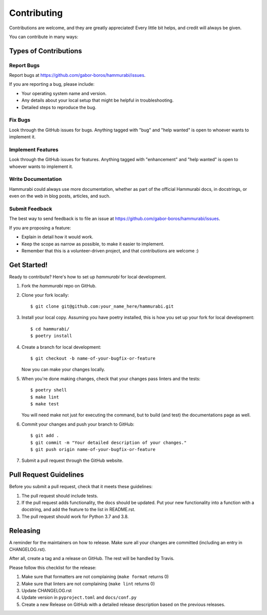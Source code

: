 .. highlight:: shell

============
Contributing
============

Contributions are welcome, and they are greatly appreciated! Every little bit
helps, and credit will always be given.

You can contribute in many ways:

Types of Contributions
----------------------

Report Bugs
~~~~~~~~~~~

Report bugs at https://github.com/gabor-boros/hammurabi/issues.

If you are reporting a bug, please include:

- Your operating system name and version.
- Any details about your local setup that might be helpful in troubleshooting.
- Detailed steps to reproduce the bug.

Fix Bugs
~~~~~~~~

Look through the GitHub issues for bugs. Anything tagged with "bug" and "help
wanted" is open to whoever wants to implement it.

Implement Features
~~~~~~~~~~~~~~~~~~

Look through the GitHub issues for features. Anything tagged with "enhancement"
and "help wanted" is open to whoever wants to implement it.

Write Documentation
~~~~~~~~~~~~~~~~~~~

Hammurabi could always use more documentation, whether as part of the
official Hammurabi docs, in docstrings, or even on the web in blog posts,
articles, and such.

Submit Feedback
~~~~~~~~~~~~~~~

The best way to send feedback is to file an issue at https://github.com/gabor-boros/hammurabi/issues.

If you are proposing a feature:

- Explain in detail how it would work.
- Keep the scope as narrow as possible, to make it easier to implement.
- Remember that this is a volunteer-driven project, and that contributions
  are welcome :)

Get Started!
------------

Ready to contribute? Here's how to set up `hammurabi` for local development.

1. Fork the `hammurabi` repo on GitHub.
2. Clone your fork locally::

    $ git clone git@github.com:your_name_here/hammurabi.git

3. Install your local copy. Assuming you have poetry installed, this is how you set up your fork for local development::

    $ cd hammurabi/
    $ poetry install

4. Create a branch for local development::

    $ git checkout -b name-of-your-bugfix-or-feature

   Now you can make your changes locally.

5. When you're done making changes, check that your changes pass linters and the tests::

    $ poetry shell
    $ make lint
    $ make test

   You will need make not just for executing the command, but to build (and test) the
   documentations page as well.

6. Commit your changes and push your branch to GitHub::

    $ git add .
    $ git commit -m "Your detailed description of your changes."
    $ git push origin name-of-your-bugfix-or-feature

7. Submit a pull request through the GitHub website.

Pull Request Guidelines
-----------------------

Before you submit a pull request, check that it meets these guidelines:

1. The pull request should include tests.
2. If the pull request adds functionality, the docs should be updated. Put
   your new functionality into a function with a docstring, and add the
   feature to the list in README.rst.
3. The pull request should work for Python 3.7 and 3.8.

Releasing
---------

A reminder for the maintainers on how to release.
Make sure all your changes are committed (including an entry in CHANGELOG.rst).

After all, create a tag and a release on GitHub. The rest will be handled by
Travis.

Please follow this checklist for the release:

1. Make sure that formatters are not complaining (``make format`` returns 0)
2. Make sure that linters are not complaining (``make lint`` returns 0)
3. Update CHANGELOG.rst
4. Update version in ``pyproject.toml`` and ``docs/conf.py``
5. Create a new Release on GitHub with a detailed release description based on
   the previous releases.
